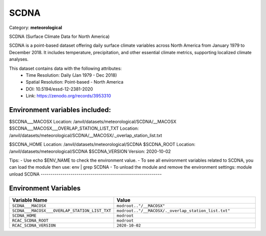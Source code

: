 SCDNA
=====

Category: **meteorological**

SCDNA (Surface Climate Data for North America)

SCDNA is a point-based dataset offering daily surface climate variables across North America from January 1979 to
December 2018. It includes temperature, precipitation, and other essential climate metrics, supporting localized climate
analyses.

This dataset contains data with the following attributes:
  - Time Resolution: Daily (Jan 1979 - Dec 2018)
  - Spatial Resolution: Point-based - North America
  - DOI: 10.5194/essd-12-2381-2020
  - Link: https://zenodo.org/records/3953310

Environment variables included:
-------------------------------------------------------------
$SCDNA___MACOSX                             Location: /anvil/datasets/meteorological/SCDNA/__MACOSX
$SCDNA___MACOSX___OVERLAP_STATION_LIST_TXT  Location: /anvil/datasets/meteorological/SCDNA/__MACOSX/._overlap_station_list.txt

$SCDNA_HOME                                 Location: /anvil/datasets/meteorological/SCDNA
$SCDNA_ROOT                                 Location: /anvil/datasets/meteorological/SCDNA
$SCDNA_VERSION                              Version: 2020-10-02

Tips:
- Use echo $ENV_NAME to check the environment value.
- To see all environment variables related to SCDNA, you can load the module then use: env | grep SCDNA
- To unload the module and remove the environment settings: module unload SCDNA
-------------------------------------------------------------

Environment Variables
---------------------

.. list-table::
   :header-rows: 1
   :widths: 25 75

   * - **Variable Name**
     - **Value**
   * - ``SCDNA___MACOSX``
     - ``modroot.."/__MACOSX"``
   * - ``SCDNA___MACOSX___OVERLAP_STATION_LIST_TXT``
     - ``modroot.."/__MACOSX/._overlap_station_list.txt"``
   * - ``SCDNA_HOME``
     - ``modroot``
   * - ``RCAC_SCDNA_ROOT``
     - ``modroot``
   * - ``RCAC_SCDNA_VERSION``
     - ``2020-10-02``

